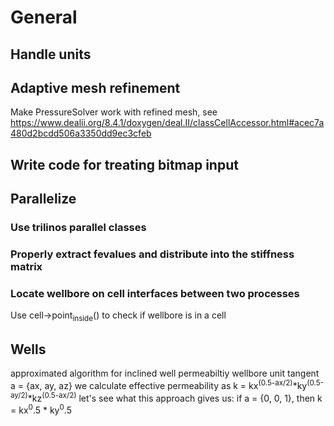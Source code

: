 * General
** Handle units
** Adaptive mesh refinement
   Make PressureSolver work with refined mesh, see
   https://www.dealii.org/8.4.1/doxygen/deal.II/classCellAccessor.html#acec7a480d2bcdd506a3350dd9ec3cfeb
** Write code for treating bitmap input
** Parallelize
*** Use trilinos parallel classes
*** Properly extract fevalues and distribute into the stiffness matrix
*** Locate wellbore on cell interfaces between two processes


 Use cell->point_inside() to check if wellbore is in a cell
** Wells
approximated algorithm for inclined well permeabiltiy
wellbore unit tangent a = {ax, ay, az}
we calculate effective permeability as
k = kx^(0.5-ax/2)*ky^(0.5-ay/2)*kz^(0.5-ax/2)
let's see what this approach gives us:
if a = {0, 0, 1}, then k = kx^0.5 * ky^0.5
